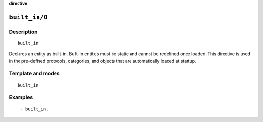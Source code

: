 ..
   This file is part of Logtalk <https://logtalk.org/>
   SPDX-FileCopyrightText: 1998-2025 Paulo Moura <pmoura@logtalk.org>
   SPDX-License-Identifier: Apache-2.0

   Licensed under the Apache License, Version 2.0 (the "License");
   you may not use this file except in compliance with the License.
   You may obtain a copy of the License at

       http://www.apache.org/licenses/LICENSE-2.0

   Unless required by applicable law or agreed to in writing, software
   distributed under the License is distributed on an "AS IS" BASIS,
   WITHOUT WARRANTIES OR CONDITIONS OF ANY KIND, either express or implied.
   See the License for the specific language governing permissions and
   limitations under the License.


.. rst-class:: align-right

**directive**

.. index:: pair: built_in/0; Directive
.. _directives_built_in_0:

``built_in/0``
==============

Description
-----------

::

   built_in

Declares an entity as built-in. Built-in entities must be static and cannot
be redefined once loaded. This directive is used in the pre-defined protocols,
categories, and objects that are automatically loaded at startup.

Template and modes
------------------

::

   built_in

Examples
--------

::

   :- built_in.
